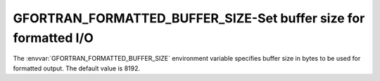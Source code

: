 .. _gfortran_formatted_buffer_size:

GFORTRAN_FORMATTED_BUFFER_SIZE-Set buffer size for formatted I/O
****************************************************************

The :envvar:`GFORTRAN_FORMATTED_BUFFER_SIZE` environment variable
specifies buffer size in bytes to be used for formatted output.
The default value is 8192.

